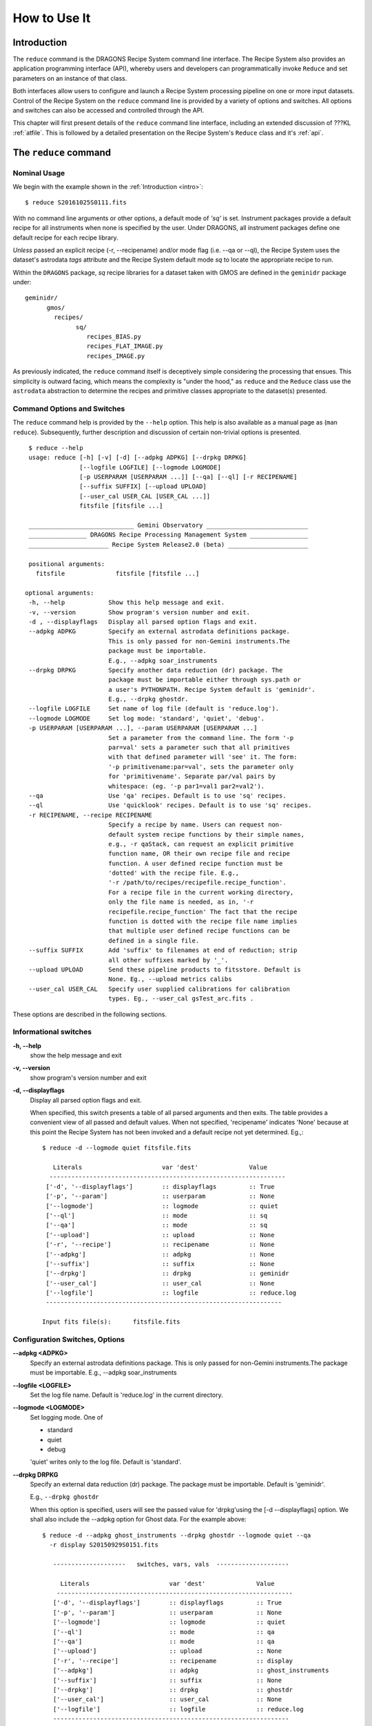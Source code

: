 .. howto.rst
.. include discuss
.. include supptools

.. _howto:

How to Use It
=============

Introduction
------------

The ``reduce`` command is the DRAGONS Recipe System command line interface.
The Recipe System also provides an application programming interface (API),
whereby users and developers can programmatically invoke ``Reduce`` and set
parameters on an instance of that class.

Both interfaces allow users to configure and launch a Recipe System processing 
pipeline on one or more input datasets. Control of the Recipe System
on the ``reduce`` command line is provided by a variety of options and switches. 
All options and switches can also be accessed and controlled through the API.

This chapter will first present details of the ``reduce`` command line
interface, including an extended discussion of ???KL :ref:`atfile`. This
is followed by a detailed presentation on the Recipe System's ``Reduce``
class and it's :ref:`api`.

The ``reduce`` command
----------------------

Nominal Usage
+++++++++++++
We begin with the example shown in the :ref:`Introduction <intro>`::

  $ reduce S20161025S0111.fits

With no command line arguments or other options, a default mode of `'sq'`
is set. Instrument packages provide a default recipe for all instruments when
none is specified by the user. Under DRAGONS, all instrument packages define one
default recipe for each recipe library.

*Unless* passed an explicit recipe (-r, --recipename) and/or mode flag
(i.e. --qa or --ql), the Recipe System uses the dataset's astrodata `tags` attribute
and the Recipe System default mode `sq` to locate the appropriate recipe to run.

Within the ``DRAGONS`` package, `sq` recipe libraries for a dataset taken
with GMOS are defined in the ``geminidr`` package under::

  geminidr/
        gmos/
          recipes/
	        sq/
		   recipes_BIAS.py
		   recipes_FLAT_IMAGE.py
		   recipes_IMAGE.py
		    
		    
As previously indicated, the ``reduce`` command itself is deceptively simple
considering the processing that ensues. This simplicity is outward facing, which
means the complexity is "under the hood," as ``reduce`` and the ``Reduce`` class
use the ``astrodata`` abstraction to determine the recipes and primitive classes
appropriate to the dataset(s) presented.

Command Options and Switches
++++++++++++++++++++++++++++

The ``reduce`` command help is provided by the ``--help`` option. This help is 
also available as a manual page as (``man reduce``). Subsequently, further 
description and discussion of certain non-trivial options is presented. ::

  $ reduce --help
  usage: reduce [-h] [-v] [-d] [--adpkg ADPKG] [--drpkg DRPKG]
                [--logfile LOGFILE] [--logmode LOGMODE]
		[-p USERPARAM [USERPARAM ...]] [--qa] [--ql] [-r RECIPENAME]
		[--suffix SUFFIX] [--upload UPLOAD]
		[--user_cal USER_CAL [USER_CAL ...]]
		fitsfile [fitsfile ...]

  _____________________________ Gemini Observatory ____________________________
  ________________ DRAGONS Recipe Processing Management System ________________
  ______________________ Recipe System Release2.0 (beta) ______________________

  positional arguments:
    fitsfile              fitsfile [fitsfile ...]

 optional arguments:
  -h, --help            Show this help message and exit.
  -v, --version         Show program's version number and exit.
  -d , --displayflags   Display all parsed option flags and exit.
  --adpkg ADPKG         Specify an external astrodata definitions package.
                        This is only passed for non-Gemini instruments.The
                        package must be importable.
			E.g., --adpkg soar_instruments
  --drpkg DRPKG         Specify another data reduction (dr) package. The
                        package must be importable either through sys.path or
                        a user's PYTHONPATH. Recipe System default is 'geminidr'.
                        E.g., --drpkg ghostdr.
  --logfile LOGFILE     Set name of log file (default is 'reduce.log').
  --logmode LOGMODE     Set log mode: 'standard', 'quiet', 'debug'.
  -p USERPARAM [USERPARAM ...], --param USERPARAM [USERPARAM ...]
                        Set a parameter from the command line. The form '-p
                        par=val' sets a parameter such that all primitives
                        with that defined parameter will 'see' it. The form:
                        '-p primitivename:par=val', sets the parameter only
                        for 'primitivename'. Separate par/val pairs by
                        whitespace: (eg. '-p par1=val1 par2=val2').
  --qa                  Use 'qa' recipes. Default is to use 'sq' recipes.
  --ql                  Use 'quicklook' recipes. Default is to use 'sq' recipes.
  -r RECIPENAME, --recipe RECIPENAME
                        Specify a recipe by name. Users can request non-
                        default system recipe functions by their simple names,
                        e.g., -r qaStack, can request an explicit primitive 
			function name, OR their own recipe file and recipe 
			function. A user defined recipe function must be 
			'dotted' with the recipe file. E.g.,
			'-r /path/to/recipes/recipefile.recipe_function'.
			For a recipe file in the current working directory,
                        only the file name is needed, as in, '-r
                        recipefile.recipe_function' The fact that the recipe
                        function is dotted with the recipe file name implies
                        that multiple user defined recipe functions can be
                        defined in a single file.
  --suffix SUFFIX       Add 'suffix' to filenames at end of reduction; strip
                        all other suffixes marked by '_'.
  --upload UPLOAD       Send these pipeline products to fitsstore. Default is
                        None. Eg., --upload metrics calibs
  --user_cal USER_CAL   Specify user supplied calibrations for calibration
                        types. Eg., --user_cal gsTest_arc.fits .

These options are described in the following sections.

Informational switches
++++++++++++++++++++++
**-h, --help**
    show the help message and exit

**-v, --version**
    show program's version number and exit

**-d, --displayflags**
    Display all parsed option flags and exit.

    When specified, this switch presents a table of all parsed arguments and then
    exits. The table provides a convenient view of all passed and default values.
    When not specified, 'recipename' indicates 'None' because at this point the
    Recipe System has not been invoked and a default recipe not yet determined.
    Eg.,::

       $ reduce -d --logmode quiet fitsfile.fits

	  Literals			var 'dest'		Value
	 -----------------------------------------------------------------
	['-d', '--displayflags']        :: displayflags         :: True
	['-p', '--param']               :: userparam            :: None
	['--logmode']                   :: logmode              :: quiet
	['--ql']                        :: mode                 :: sq
	['--qa']                        :: mode                 :: sq
	['--upload']                    :: upload               :: None
	['-r', '--recipe']              :: recipename           :: None
	['--adpkg']                     :: adpkg                :: None
	['--suffix']                    :: suffix               :: None
	['--drpkg']                     :: drpkg                :: geminidr
	['--user_cal']                  :: user_cal             :: None
	['--logfile']                   :: logfile              :: reduce.log
	-----------------------------------------------------------------

       Input fits file(s):	fitsfile.fits

.. _options:

Configuration Switches, Options
+++++++++++++++++++++++++++++++
**--adpkg <ADPKG>**
    Specify an external astrodata definitions package. This is only passed for
    non-Gemini instruments.The package must be importable.
    E.g., --adpkg soar_instruments

**--logfile <LOGFILE>**
    Set the log file name. Default is 'reduce.log' in the current directory.

**--logmode <LOGMODE>**
    Set logging mode. One of

    * standard
    * quiet
    * debug

    'quiet' writes only to the log file. Default is 'standard'.

**--drpkg DRPKG**
    Specify an external data reduction (dr) package. The package must be
    importable. Default is 'geminidr'.

    E.g., ``--drpkg ghostdr``

    When this option is specified, users will see the passed value for 
    'drpkg'using the [-d --displayflags] option. We shall also include the
    --adpkg option for Ghost data. For the example above::

     $ reduce -d --adpkg ghost_instruments --drpkg ghostdr --logmode quiet --qa
       -r display S20150929S0151.fits

        --------------------   switches, vars, vals  --------------------

	  Literals			var 'dest'		Value
	 -----------------------------------------------------------------
	['-d', '--displayflags']        :: displayflags         :: True
	['-p', '--param']               :: userparam            :: None
	['--logmode']                   :: logmode              :: quiet
	['--ql']                        :: mode                 :: qa
	['--qa']                        :: mode                 :: qa
	['--upload']                    :: upload               :: None
	['-r', '--recipe']              :: recipename           :: display
	['--adpkg']                     :: adpkg                :: ghost_instruments
	['--suffix']                    :: suffix               :: None
	['--drpkg']                     :: drpkg                :: ghostdr
	['--user_cal']                  :: user_cal             :: None
	['--logfile']                   :: logfile              :: reduce.log
	-----------------------------------------------------------------

     Input fits file(s):	S20150929S0151.fits

**-p <USERPARAM [USERPARAM ...]>, --param <USERPARAM [USERPARAM ...]>**
    Set a primitive parameter from the command line. The form ``-p par=val`` sets 
    the parameter such that all primitives will 'see' it. The form

    ``-p primitivename:par=val``

    sets the parameter such that it applies only when the primitive is 
    'primitivename'. Separate parameter-value pairs by whitespace: 
    (eg. '-p par1=val1 par2=val2')

    See :ref:`userpars`, for more information on these values.

**--qa**
    Set the ``mode`` attribute to 'qa'. Default is 'sq'. Note: there is no
    ``--mode`` option. ``mode`` is an attribute on the Reduce class which is
    set by the this flag and/or the following ``--ql`` flag. See the reduce
    example table above.

**--ql**
    Set the ``mode`` attribute to 'ql'. Default is 'sq'. Note: there is no
    flag, ``--mode``. ``mode`` is an attribute on the Reduce class which is
    set by the this flag and/or the previous ``--qa`` flag. See the reduce
    example table above.

**-r <RECIPENAME>, --recipe <RECIPENAME>**
    Specify a recipe by name. Users can request non-default system recipe 
    functions by their simple names, e.g., ``-r stack``, OR may specify
    their own recipe file and recipe function. A user defined recipe function 
    must be 'dotted' with the recipe file.

    E.g.
    ::

      -r /path/to/recipes/recipefile.recipe_function

    For a recipe file in the current working directory (cwd), only the file name 
    is needed
    ::

     -r recipefile.recipe_function

    The fact that the recipe function is dotted with the recipe file name implies 
    that multiple user recipe functions can be defined in a single file, i.e.
    a recipe library.

    Readers should understand that these recipe files must be *python modules* 
    and named accordingly. That is, in the example above, 'recipefile' is a 
    python module named, ``'recipefile.py'``

    Finally, the specified recipe can be an *actual primitive function name*::

      -r display

    and the Recipe System will display the dataset in an open and available 
    viewer, such as ds9. 

**--suffix <SUFFIX>**
    Add 'suffix' to output filenames at end of reduction.

**--upload**
    Send the following pipeline products to fitsstore. Default is None.
    E.g.::

      --upload metrics calibs

    OR equivalently::

      --upload=metrics,calibs

**--user_cal <USER_CAL [USER_CAL ...]>**
    The option allows users to provide their own calibrations to ``reduce``.
    Add a calibration to User Calibration Service. The user calibration must include
    the calibration type. *Only* processed calibrations should be specified::

     --user_cal processed_arc:wcal/gsTest_arc.fits

.. _userpars:

Overriding Primitive Parameters
+++++++++++++++++++++++++++++++

In some cases, users may wish to change the functional behaviour of certain 
processing steps, such as changing default parameters of primitive functions.

Each primitive has a set of system-defined parameters, which are used to control 
functional behaviour of the primitive. Users can adjust parameter values from the 
reduce command line with the option,

    **-p, --param**

Parameters and values specified through the **-p, --param** option will `override` 
the parameter default value and may alter default behaviour of the 
primitive accessing this parameter. A user may pass several parameter-value pairs 
with this option.

Eg.::

  $ reduce -p operation=mean nhigh=4 nlow=2 S20161025S0111.fits

User-specified parameter values can be focused on one primitive. For example, 
if a parameter applies to more than one primitive, like ``operation``, you can 
explicitly direct a new parameter value to a particular primitive. The 'detection 
threshold' has a defined default, but a user may alter this parameter default to 
change the source detection behaviour::

 $ reduce -p stackFlats:operation=mean nhigh=4 nlow=2 S20161025S0111.fits

How is this command line parsed? The ``operation`` parameter for the ``stackFlats``
primitive function is set to ``mean``. All other primitives having an "operation"
parameter are unaffected, while the ``nhigh`` and ``nlow`` parameters remain
unqualified and applicable to all primitive parameters with the same name.

Because of the complex hierarchy of the geminidr primitive classes and their
associated parameter classes, DRAGONS provides the ``showpars`` command line tool
that allows users to view available parameters for a given dataset and primitive
function. For further information and instruction on how to use ``showpars`` to
display settable primitive parameters, see
:ref:`Supplemental Tools, Sec 4.1 <showpars>`.

.. _atfile:

The @file facility
------------------

The reduce command line interface supports what might be called an 'at-file' 
facility (users and readers familiar with IRAF will recognize this facility). 
An `@file` allows users to provide any and all command line options and flags 
to ``reduce`` in an acsii text file. The example command in the previous section
can be written into a file, in whole or in part. Here, we write the desired
parameters to a file called ``reduce_args.par``::

  -p 
  stackFlats:operation=mean 
  nhigh=4 
  nlow=2

And now the ``reduce`` command looks like, ::

  $ reduce @reduce_args.par S20161025S0111.fits

By passing an `@file` to ``reduce`` on the command line, users can encapsulate
all the options and positional arguments they may wish to specify in a single 
`@file`. It is possible to use multiple `@file` s and even to embed one or more 
`@file` s in another. The parser opens all files sequentially and parses
all arguments in the same manner as if they were specified on the command line.
Essentially, an `@file` is some or all of the command line and parsed identically.

To further illustrate the convenience provided by an `@file`, we'll continue 
with an example `reduce` command line that has even more arguments. We will 
also include new positional arguments, i.e., file names::

  $ reduce -p stackFlats:operation=mean nhigh=4 nlow=2
    -r recipe.ArgsTest S20130616S0019.fits N20100311S0090.fits

Ungainly, to be sure. Here, three (3) `user parameters` are being specified 
with **-p**, a `recipe` with **-r**. We can write these parameters into our
plain text `@file` called `reduce_args.par`::

   S20130616S0019.fits
   N20100311S0090.fits
   --param
   stackFlats:operation=mean
   nhigh=4
   nlow=2
   -r recipe.ArgsTests

This then turns the previous reduce command line into something a little more 
`keyboard friendly`::

  $ reduce @reduce_args.par

The order of arguments in an `@file` is irrelevant, as is the file's name. The above 
file could present the arguments in completely different orders and forms, such as::

  -r recipe.ArgsTests
  --param
  stackFlats:operation=mean
  nhigh=4 nlow=2
  S20130616S0019.fits
  N20100311S0090.fits

Readers will note the two parameters, nhigh, nlow, written on the same line in the
above example. This is perfectly fine and just as you would have it on the command
line. All white space is equivalent to the command line parser. The parser sees no
difference across white space characters, such as space, tab, newline, etc..

Comments are accommodated, both full line and in-line with the ``#``
character. Because all white space is treated identically, the user can
choose to "arrange" their `@file` for clarity.

Here's a more readable version of the example file using comments and tabulation::

    # Gemini Observatory
    # DRAGONS
    # reduce parameter file

    # Spec the recipe
    -r 
        recipe.ArgsTests         # test recipe
    
    # primitive parameters here
    --param
        stackFlats:operation=mean
	nhigh=4
	nlow=2

    S20130616S0019.fits
    N20100311S0090.fits

All these example of the ``reduce_args.par`` are parsed equivalently, which users
may confirm by adding the **-d** flag::

  $ reduce -d @reduce_args.par
  
  --------------------   switches, vars, vals  --------------------

  Literals			var 'dest'		Value
  -----------------------------------------------------------------
  ['-d', '--displayflags']      :: displayflags     :: True
  ['-p', '--param']             :: userparam        :: ['stackFlats:operation=mean',
                                                       'nhigh=4','nlow=2']
  ['--logmode']                 :: logmode          :: standard
  ['--ql']                      :: mode             :: sq
  ['--qa']                      :: mode             :: sq
  ['--upload']                  :: upload           :: None
  ['-r', '--recipe']            :: recipename       :: recipe.ArgsTests
  ['--adpkg']                   :: adpkg            :: None
  ['--suffix']                  :: suffix           :: None
  ['--drpkg']                   :: drpkg            :: geminidr
  ['--user_cal']                :: user_cal         :: None
  ['--logfile']                 :: logfile          :: reduce.log
  -----------------------------------------------------------------

  Input fits file(s):	S20130616S0019.fits
  Input fits file(s):	N20100311S0090.fits

Recursive @file processing
++++++++++++++++++++++++++

As implemented, the `@file` facility will recursively handle, and process 
correctly, other `@file` specifications that appear in a passed `@file` or 
on the command line. For example, we may have another file containing a 
list of fits files, separating ``reduce`` options from positional 
arguments.

We have a plain text 'fitsfiles' file containing the line::

  test_data/S20130616S0019.fits

We can indicate that this file is to be consumed with the prefix character 
"@" as well::

  # reduce test parameter file 
  
  @fitsfiles             # file with fits files

  # primitive parameters.  
  --param
  stackFlats:operation=mean
  nhigh=4
  nlow=2 

  # Spec the recipe
  -r recipe.ArgTests

The parser will open and read the @fitsfiles, consuming those lines in the 
same way as any other command line arguments. Indeed, such a file need not only 
contain fits files (positional arguments), but other arguments as well. This is
recursive. That is, the @fitsfiles can contain other "at-files", which can contain
other "at-files", which can contain ..., etc. These will be processed
serially.

Continuing the example, we'll name this `@file`  ``parfile``.

As stipulated earlier, because the `@file` facility provides arguments equivalent
to those that appear on the command line, employment of this facility means that
a reduce command line could assume the form::

   $ reduce @parfile @fitsfiles

or equivalently::

   $ reduce @fitsfiles @parfile

where 'parfile' might contain the flags and user parameters, and 'fitsfiles'
could contain a list of datasets.

Eg., fitsfiles comprises the one line::

  test_data/N20100311S0090.fits

while parfile holds all other specifications::

  # reduce test parameter file
  # GDPSG
  
  # primitive parameters.
  --param 
    stackFlats:operation=mean
    nhigh=4
    nlow=2 

  # Spec the recipe
  -r recipe.ArgTests

The `@file` does not need to be located in the current directory.  Normal shell
syntax applies, for example::

   reduce @../../parfile @fitsfile

Overriding @file values
+++++++++++++++++++++++
The ``reduce`` application employs a customized command line parser such that 
the command line option 

**-p** or **--param**

will accumulate a set of parameters `or` override a particular parameter. 
This may be seen when a parameter is specified in a user `@file` and then 
specified on the command line. For unitary value arguments, the command line 
value will `override` the `@file` value.

It is further specified that if one or more datasets (i.e. positional arguments) 
are passed on the command line, `all fits files appearing as positional arguments
in the parameter file will be replaced by the command line arguments.`

Using the parfile above,

Eg. 1)  Accumulate a new parameter::

  $ reduce @parfile --param FOO=BARSOOM
  
  parsed options:
  ---------------
  FITS files:    ['S20130616S0019.fits', 'N20100311S0090.fits']
  Parameters:    stackFlats:operation=mean, nhigh=4, nlow=2, FOO=BARSOOM
  RECIPE:        recipe.ArgsTest

Eg. 2) Override a parameter in the `@file`::

  $ reduce @parfile --param nhigh=5
  
  parsed options:
  ---------------
  FITS files:    ['S20130616S0019.fits', 'N20100311S0090.fits']
  Parameters:    stackFlats:operation=mean, nhigh=5, nlow=2
  RECIPE:        recipe.ArgsTest

Eg. 3) Override the recipe::

  $ reduce @parfile -r recipe.FOO
  
  parsed options:
  ---------------
  FITS files:    ['S20130616S0019.fits', 'N20100311S0090.fits']
  Parameters:    stackFlats:operation=mean, nhigh=4, nlow=2
  RECIPE:        recipe.FOO

Eg. 4) Override a recipe and specify another fits file. The file names in 
the `@file` will be ignored::

  $ reduce @parfile -r recipe.FOO test_data/N20100311S0090_1.fits
  
  parsed options:
  ---------------
  FITS files:    ['test_data/N20100311S0090_1.fits']
  Parameters:    stackFlats:operation=mean, nhigh=4, nlow=2
  RECIPE:        recipe.FOO

.. _api:

Application Programming Interface (API)
---------------------------------------
The ``Reduce`` class provide the underlying structure of the ``reduce`` command.
This section describes and discusses the programmatic interface available on
the class ``Reduce``.  This section is for advanced users wanting to use the 
``Reduce`` class programmatically.

The ``reduce`` application is essentially a skeleton script providing the 
described command line interface. After parsing the command line, the script 
then passes the parsed arguments to its main() function, which in turn calls 
the ``Reduce()`` class constructor with the command line "args". Programmatically,
one bypasses the ``reduce`` command and sets attributes directly on an instance
of ``Reduce``, as the following discussion illustrates.

Class Reduce, the runr() method, and logging
++++++++++++++++++++++++++++++++++++++++++++

The Reduce class is defined under ``DRAGONS`` in the ``recipe_system.reduction``
module, ``coreReduce.py``.

The Reduce class is importable and provides settable attributes and a callable 
that can be used programmatically. Callers need not supply an "args" parameter 
to the class initializer, i.e. __init__(). An instance of Reduce will have all 
the same arguments as in a command line scenario, available as attributes on the 
instance. Once an instance of Reduce is instantiated and instance attributes 
set as needed, there is one public method to call, **runr()**. This is the only 
public method on the class.

E.g.,

>>> from recipe_system.reduction.coreReduce import Reduce
>>> myreduce = Reduce()
>>> myreduce.files
[]
>>> myreduce.files.append('S20130616S0019.fits')
>>> myreduce.files
['S20130616S0019.fits']

Or callers may simply set the ``files`` attribute to be an existing list of files

>>> fits_list = ['FOO.fits', 'BAR.fits']
>>> myreduce.files = fits_list

On the command line, you can specify a recipe with the ``-r`` [ ``--recipe`` ]
flag. Programmatically, callers set the recipe directly::

>>> myreduce.recipename = 'recipe.MyRecipe'

All other properties and  attributes on the API may be set in standard pythonic 
ways. See Appendix :ref:`Class Reduce: Settable properties and attributes <props>` 
for further discussion and more examples.

Neither ``coreReduce`` nor the Reduce class initializes any logging activity. This
is the responsibility of outside parties, as in the case of the ``reduce`` script,
which configures the logging facility before any processing begins. Should you wish
to log the processing steps -- probably true -- you will have to initialize your
own "logger". You are free to provide your own logger, or you can use the fully
defined logger provided in  DRAGONS. It is recommended that you use this system
logger, as the ``reduce`` command line options, and corresponding Reduce attributes,
are tuned to use the DRAGONS logger. You will see logger configuration calls in
the examples below. For details on how to configure the DRAGONS logger, see 
:ref:`Using the logger <logger>`.


Call the runr() method
^^^^^^^^^^^^^^^^^^^^^^

Once you are satisfied that all attributes are set to the desired values, and 
the logger is configured, the runr() method on the "reduce" instance may then be
called. The following brings the examples above into one "end-to-end" use of 
Reduce and logutils::

  >>> from recipe_system.reduction.coreReduce import Reduce
  >>> from gempy.utils import logutils
  >>> logutils.config(file_name='my_reduce_run.log', mode='quiet')
  >>> reduce = Reduce()
  >>> reduce.files.append('S20130616S0019.fits')
  >>> reduce.recipename = 'recipe.MyRecipe'
  >>> reduce.runr()

  All submitted files appear valid
  ================================================================================
  RECIPE: recipe.MyRecipe
  ================================================================================
  ...

Processing will then proceed in the usual manner. Readers will note that
callers need not create more than one Reduce instance in order to call runr() 
with a different dataset or options.

Eg.,::

 >>> from recipe_system.reduction.coreReduce import Reduce
 >>> from gempy.utils import logutils
 >>> logutils.config(file_name='my_reduce_run.log')
 >>> reduce = Reduce()
 >>> reduce.files.append('S20130616S0019.fits')
 >>> reduce.recipename = 'recipe.MyRecipe'
 >>> reduce.runr()
   ...
 reduce completed successfully.

 >>> reduce.recipename = 'recipe.NewRecipe'
 >>> reduce.files = ['newfile.fits']
 >>> reduce.userparam = ['nhigh=5']
 >>> reduce.runr()

Once an attribute is set on an instance, such as above with ``userparam``, it is
always set on the instance. If, on another call of runr() the caller does not
wish to change ``nhigh``, simply reset the attribute::

>>> reduce.userparam = []
>>> reduce.runr()

Readers may wish to review the examples in Appendix 
:ref:`Class Reduce: Settable properties and attributes <props>` 

.. _logger:

Using the logger
^^^^^^^^^^^^^^^^

.. note:: When using an instance of Reduce() directly, callers must configure 
	  their own logger. Reduce() does not configure logutils prior to using 
	  a logger as returned by logutils.get_logger(). The following discussion 
	  demonstrates how this is easily done. It is `highly recommended` 
	  that callers configure the logger. 

It is recommended that callers of Reduce use a logger supplied by the DRAGONS
module ``logutils``. This module employs the python logger module, but with 
recipe system specific features and embellishments. The recipe system and pipelines
defined within DRAGONS will expect to have access to a logutils logger object,
which callers should provide prior to calling the ``runr()`` method.

To use ``logutils``, import, configure, and get::

  from gempy.utils import logutils
  logutils.config(file_name="test.log", mode="standard")
  log = logutils.get_logger(__name__)

where ``__name__`` is usually the calling module's __name__ property, but can
be any string value. Once configured and instantiated, the ``log`` object is 
ready to use. See section :ref:`options` for logging modes described on the 
``--logmode`` option.

The ``reduce`` command line provides default values for the configuration of the
logger as described in Sec. :ref:`options`. Users may adjust these values and then
pass them to the ``logutils.config()`` function, or pass other values directly
to ``config()``, as shown above. This is precisely what ``reduce`` does when it
configures logutils. See Sec. :ref:`options`  and
Appendix :ref:`Class Reduce: Settable properties and attributes <props>` for 
allowable and default values of these and other options.

.. note:: logutils.config() may be called mutliply, should callers
	  want to change logfile names for different calls on runr().
